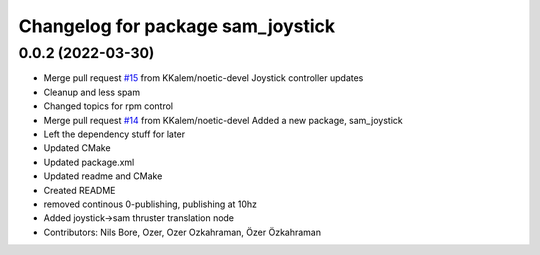 ^^^^^^^^^^^^^^^^^^^^^^^^^^^^^^^^^^
Changelog for package sam_joystick
^^^^^^^^^^^^^^^^^^^^^^^^^^^^^^^^^^

0.0.2 (2022-03-30)
------------------
* Merge pull request `#15 <https://github.com/smarc-project/sam_common/issues/15>`_ from KKalem/noetic-devel
  Joystick controller updates
* Cleanup and less spam
* Changed topics for rpm control
* Merge pull request `#14 <https://github.com/smarc-project/sam_common/issues/14>`_ from KKalem/noetic-devel
  Added a new package, sam_joystick
* Left the dependency stuff for later
* Updated CMake
* Updated package.xml
* Updated readme and CMake
* Created README
* removed continous 0-publishing, publishing at 10hz
* Added joystick->sam thruster translation node
* Contributors: Nils Bore, Ozer, Ozer Ozkahraman, Özer Özkahraman
